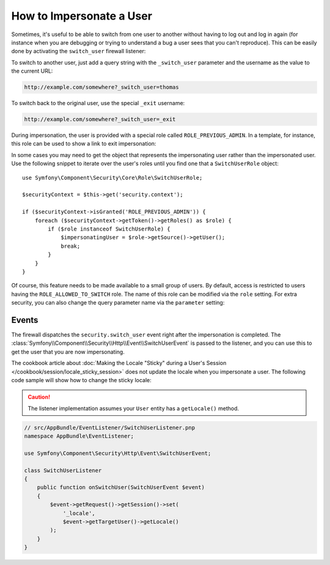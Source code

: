 .. index::
    single: Security; Impersonating User

How to Impersonate a User
=========================

Sometimes, it's useful to be able to switch from one user to another without
having to log out and log in again (for instance when you are debugging or trying
to understand a bug a user sees that you can't reproduce). This can be easily
done by activating the ``switch_user`` firewall listener:

.. configuration-block::

    .. code-block:: yaml

        # app/config/security.yml
        security:
            # ...

            firewalls:
                main:
                    # ...
                    switch_user: true

    .. code-block:: xml

        <!-- app/config/security.xml -->
        <?xml version="1.0" encoding="UTF-8"?>
        <srv:container xmlns="http://symfony.com/schema/dic/security"
            xmlns:xsi="http://www.w3.org/2001/XMLSchema-instance"
            xmlns:srv="http://symfony.com/schema/dic/services"
            xsi:schemaLocation="http://symfony.com/schema/dic/services
                http://symfony.com/schema/dic/services/services-1.0.xsd">

            <config>
                <!-- ... -->

                <firewall name="main">
                    <!-- ... -->
                    <switch-user />
                </firewall>
            </config>
        </srv:container>

    .. code-block:: php

        // app/config/security.php
        $container->loadFromExtension('security', array(
            // ...

            'firewalls' => array(
                'main'=> array(
                    // ...
                    'switch_user' => true,
                ),
            ),
        ));

To switch to another user, just add a query string with the ``_switch_user``
parameter and the username as the value to the current URL:

.. code-block:: text

    http://example.com/somewhere?_switch_user=thomas

To switch back to the original user, use the special ``_exit`` username:

.. code-block:: text

    http://example.com/somewhere?_switch_user=_exit

During impersonation, the user is provided with a special role called
``ROLE_PREVIOUS_ADMIN``. In a template, for instance, this role can be used
to show a link to exit impersonation:

.. configuration-block::

    .. code-block:: html+jinja

        {% if is_granted('ROLE_PREVIOUS_ADMIN') %}
            <a href="{{ path('homepage', {'_switch_user': '_exit'}) }}">Exit impersonation</a>
        {% endif %}

    .. code-block:: html+php

        <?php if ($view['security']->isGranted('ROLE_PREVIOUS_ADMIN')): ?>
            <a
                href="<?php echo $view['router']->generate('homepage', array(
                    '_switch_user' => '_exit',
                ) ?>"
            >
                Exit impersonation
            </a>
        <?php endif ?>

In some cases you may need to get the object that represents the impersonating
user rather than the impersonated user. Use the following snippet to iterate
over the user's roles until you find one that a ``SwitchUserRole`` object::

    use Symfony\Component\Security\Core\Role\SwitchUserRole;

    $securityContext = $this->get('security.context');

    if ($securityContext->isGranted('ROLE_PREVIOUS_ADMIN')) {
        foreach ($securityContext->getToken()->getRoles() as $role) {
            if ($role instanceof SwitchUserRole) {
                $impersonatingUser = $role->getSource()->getUser();
                break;
            }
        }
    }

Of course, this feature needs to be made available to a small group of users.
By default, access is restricted to users having the ``ROLE_ALLOWED_TO_SWITCH``
role. The name of this role can be modified via the ``role`` setting. For
extra security, you can also change the query parameter name via the ``parameter``
setting:

.. configuration-block::

    .. code-block:: yaml

        # app/config/security.yml
        security:
            # ...

            firewalls:
                main:
                    # ...
                    switch_user: { role: ROLE_ADMIN, parameter: _want_to_be_this_user }

    .. code-block:: xml

        <!-- app/config/security.xml -->
        <?xml version="1.0" encoding="UTF-8"?>
        <srv:container xmlns="http://symfony.com/schema/dic/security"
            xmlns:xsi="http://www.w3.org/2001/XMLSchema-instance"
            xmlns:srv="http://symfony.com/schema/dic/services"
            xsi:schemaLocation="http://symfony.com/schema/dic/services
                http://symfony.com/schema/dic/services/services-1.0.xsd">
            <config>
                <!-- ... -->

                <firewall name="main">
                    <!-- ... -->
                    <switch-user role="ROLE_ADMIN" parameter="_want_to_be_this_user" />
                </firewall>
            </config>
        </srv:container>

    .. code-block:: php

        // app/config/security.php
        $container->loadFromExtension('security', array(
            // ...

            'firewalls' => array(
                'main'=> array(
                    // ...
                    'switch_user' => array(
                        'role' => 'ROLE_ADMIN',
                        'parameter' => '_want_to_be_this_user',
                    ),
                ),
            ),
        ));

Events
------

The firewall dispatches the ``security.switch_user`` event right after the impersonation
is completed. The :class:`Symfony\\Component\\Security\\Http\\Event\\SwitchUserEvent` is
passed to the listener, and you can use this to get the user that you are now impersonating.

The cookbook article about
:doc:`Making the Locale "Sticky" during a User's Session </cookbook/session/locale_sticky_session>`
does not update the locale when you impersonate a user. The following code sample will show
how to change the sticky locale:

.. configuration-block::

    .. code-block:: yaml

        # app/config/services.yml
        services:
            app.switch_user_listener:
                class: AppBundle\EventListener\SwitchUserListener
                tags:
                    - { name: kernel.event_listener, event: security.switch_user, method: onSwitchUser }

    .. code-block:: xml

        <!-- app/config/services.xml -->
        <service id="app.switch_user_listener" class="AppBundle\EventListener\SwitchUserListener">
            <tag name="kernel.event_listener" event="security.switch_user" method="onSwitchUser" />
        </service>

    .. code-block:: php

        // app/config/services.php
        $container
            ->register('app.switch_user_listener', 'AppBundle\EventListener\SwitchUserListener')
            ->addTag('kernel.event_listener', array('event' => 'security.switch_user', 'method' => 'onSwitchUser'))
        ;

.. caution::

    The listener implementation assumes your ``User`` entity has a ``getLocale()`` method.

.. code-block:: php

        // src/AppBundle/EventListener/SwitchUserListener.pnp
        namespace AppBundle\EventListener;

        use Symfony\Component\Security\Http\Event\SwitchUserEvent;

        class SwitchUserListener
        {
            public function onSwitchUser(SwitchUserEvent $event)
            {
                $event->getRequest()->getSession()->set(
                    '_locale',
                    $event->getTargetUser()->getLocale()
                );
            }
        }
